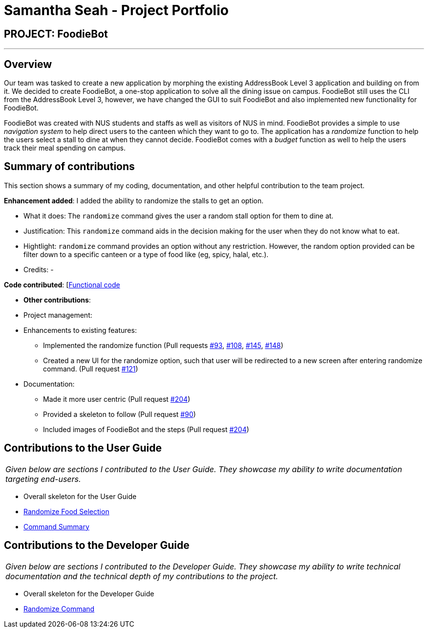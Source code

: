 = Samantha Seah - Project Portfolio
:site-section: AboutUs
:imagesDir: ../images
:stylesDir: ../stylesheets

== PROJECT: FoodieBot

---

== Overview

Our team was tasked to create a new application by morphing the existing AddressBook Level 3 application and building on from it.
We decided to create FoodieBot, a one-stop application to solve all the dining issue on campus.
FoodieBot still uses the CLI from the AddressBook Level 3, however, we have changed the GUI to suit FoodieBot and also implemented new functionality for FoodieBot.

FoodieBot was created with NUS students and staffs as well as visitors of NUS in mind.
FoodieBot provides a simple to use _navigation system_ to help direct users to the canteen which they want to go to.
The application has a _randomize_ function to help the users select a stall to dine at when they cannot decide.
FoodieBot comes with a _budget_ function as well to help the users track their meal spending on campus.

== Summary of contributions
This section shows a summary of my coding, documentation, and other helpful contribution to the team project.

*Enhancement added*: I added the ability to randomize the stalls to get an option.

* What it does: The `randomize` command gives the user a random stall option for them to dine at.

* Justification: This `randomize` command aids in the decision making for the user when they do not know what to eat.

* Hightlight: `randomize` command provides an option without any restriction. However, the random option provided can be filter down to a specific canteen or a type of food like (eg, spicy, halal, etc.).

* Credits: -

*Code contributed*: [https://github.com/AY1920S2-CS2103T-F11-3/main/commits?author=samanthaseahpl[Functional code]

* *Other contributions*:

* Project management:

* Enhancements to existing features:
** Implemented the randomize function (Pull requests https://github.com/AY1920S2-CS2103T-F11-3/main/pull/93[#93], https://github.com/AY1920S2-CS2103T-F11-3/main/pull/108[#108],
https://github.com/AY1920S2-CS2103T-F11-3/main/pull/145[#145], https://github.com/AY1920S2-CS2103T-F11-3/main/pull/148[#148])
** Created a new UI for the randomize option, such that user will be redirected to a new screen after entering randomize command. (Pull request https://github.com/AY1920S2-CS2103T-F11-3/main/pull/121[#121])

* Documentation:
** Made it more user centric (Pull request https://github.com/AY1920S2-CS2103T-F11-3/main/pull/204[#204])
** Provided a skeleton to follow (Pull request https://github.com/AY1920S2-CS2103T-F11-3/main/pull/90[#90])
** Included images of FoodieBot and the steps (Pull request https://github.com/AY1920S2-CS2103T-F11-3/main/pull/204[#204])


== Contributions to the User Guide
|===
|_Given below are sections I contributed to the User Guide. They showcase my ability to write documentation targeting end-users._
|===
* Overall skeleton for the User Guide
* https://github.com/AY1920S2-CS2103T-F11-3/main/blob/master/docs/UserGuide.adoc#randomize-food-selection-randomize[Randomize Food Selection]
* https://github.com/AY1920S2-CS2103T-F11-3/main/blob/master/docs/UserGuide.adoc#command-summary[Command Summary]


== Contributions to the Developer Guide
|===
|_Given below are sections I contributed to the Developer Guide. They showcase my ability to write technical documentation and the technical depth of my contributions to the project._
|===
* Overall skeleton for the Developer Guide
* https://github.com/AY1920S2-CS2103T-F11-3/main/blob/master/docs/DeveloperGuide.adoc#randomize-command[Randomize Command]
